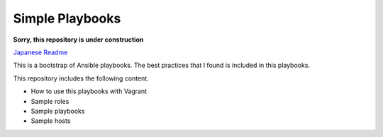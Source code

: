 ####################
Simple Playbooks
####################

**Sorry, this repository is under construction**

`Japanese Readme <https://github.com/dobachi/simple-playbooks/blob/master/README.ja.rst>`_

This is a bootstrap of Ansible playbooks.
The best practices that I found is included in this playbooks.

This repository includes the following content.

* How to use this playbooks with Vagrant
* Sample roles
* Sample playbooks
* Sample hosts
